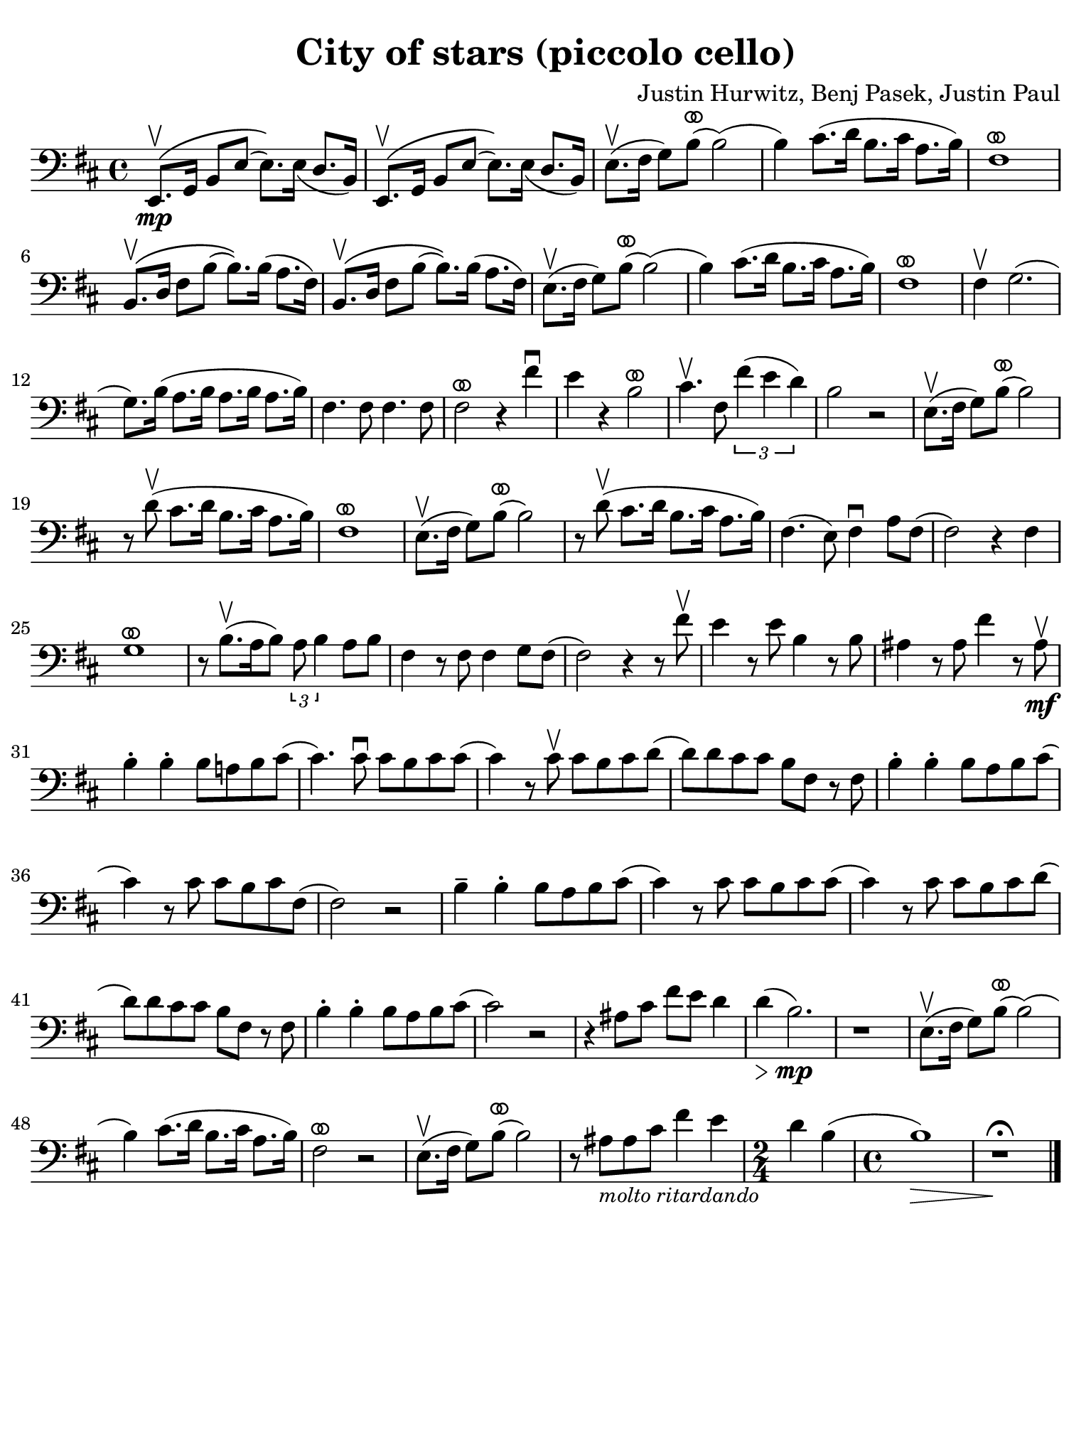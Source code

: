 #(set-global-staff-size 21)

\version "2.24.0"

\header {
  title    = "City of stars (piccolo cello)"
  composer = "Justin Hurwitz, Benj Pasek, Justin Paul"
  tagline  = ""
}

\language "italiano"

ringsps = #"
  0.15 setlinewidth
  0.9 0.6 moveto
  0.4 0.6 0.5 0 361 arc
  stroke
  1.0 0.6 0.5 0 361 arc
  stroke
  "

vibrato = \markup {
  \with-dimensions #'(-0.2 . 1.6) #'(0 . 1.2)
  \postscript #ringsps
}

% iPad Pro 12.9

\paper {
  paper-width  = 195\mm
  paper-height = 260\mm
  indent = #0
  page-count = #1
  line-width = #184
  print-page-number = ##f
  ragged-last-bottom = ##t
  ragged-bottom = ##f
%  ragged-last = ##t
}

% \phrasingSlurDashed
% \SlurDashed
% \slurSolid

\score {
  \new Staff{
    \set fingeringOrientations = #'(left)
    \override Beam.auto-knee-gap = #2
    \override Hairpin.to-barline = ##f
    \override Parentheses.padding = #0.1
    \override Parentheses.font-size = #-1

%    \transpose do fa {
    \time 4/4
    \key re \major
    \clef "bass" % tenor
      mi,8.\mp\(\upbow sol,16 si,8 mi8( mi8.)\) mi16_( re8. si,16)
     | mi,8.\(\upbow sol,16 si,8 mi8( mi8.)\) mi16_( re8. si,16)
       
     | mi8.(\upbow fad16 sol8) si8(^\vibrato si2)(
     | si4) dod'8.( re'16 si8. dod'16 la8. si16)
     | fad1^\vibrato
     | si,8.\(\upbow re16 fad8 si8( si8.)\) si16( la8. fad16) 
     | si,8.\(\upbow re16 fad8 si8( si8.)\) si16( la8. fad16) 
     | mi8.(\upbow fad16 sol8) si8(^\vibrato si2)(
     | si4) dod'8.( re'16 si8. dod'16 la8. si16)
     | fad1^\vibrato
%     | re8.\( fad16 la8 re'8( re'8.)\) re'16( dod'8. si16)
%     | re8.\( fad16 la8 re'8( re'8.)\) re'16( dod'8. si16)
     | fad4\upbow sol2.(
     | sol8.) si16( la8. si16 la8. si16 la8. si16)
     | fad4. fad8 fad4. fad8
     | fad2^\vibrato r4 fad'4\downbow
     | mi'4 r4 si2^\vibrato
     | dod'4.\upbow fad8 \tuplet 3/2 {fad'4( mi'4 re'4)}
     | si2 r2
     | mi8.(\upbow fad16 sol8) si8(^\vibrato si2)
     | r8 re'8\upbow( dod'8. re'16 si8. dod'16 la8. si16)
     | fad1^\vibrato
     | mi8.(\upbow fad16 sol8) si8(^\vibrato si2)
     | r8 re'8\upbow( dod'8. re'16 si8. dod'16 la8. si16)
     | fad4.( mi8) fad4\downbow la8 fad8(
     | fad2) r4 fad4
     | sol1^\vibrato
     | r8 si8.\upbow([ la16 si8]) \tuplet 3/2 {la8 si4} la8[ si8]
     | fad4 r8 fad8 fad4 sol8 fad8(
     | fad2) r4 r8 fad'8\upbow
     | mi'4 r8 mi'8 si4 r8 si8
     | lad4 r8 lad8 fad'4 r8 lad8\mf\upbow
     | si4-. si4-. si8 la! si8 dod'8(
     | dod'4.) dod'8\downbow dod'8 si8 dod'8 dod'8(
     | dod'4) r8 dod'8\upbow dod'8 si8 dod'8 re'8(
     | re'8) re'8 dod'8 dod'8 si8 fad8 r8 fad8
     | si4-. si4-. si8 la8 si8 dod'8(
     | dod'4) r8 dod'8 dod'8 si8 dod'8 fad8(
     | fad2) r2
     | si4-- si4-. si8 la8 si8 dod'8(
     | dod'4) r8 dod'8 dod'8 si8 dod'8 dod'8(
     | dod'4) r8 dod'8 dod'8 si8 dod'8 re'8(
     | re'8) re'8 dod'8 dod'8 si8 fad8 r8 fad8
     | si4-. si4-. si8 la8 si8 dod'8(
     | dod'2) r2
     | r4 lad8 dod'8 fad'8 mi'8 re'4
     | re'4(\> si2.)\!\mp
     | r1
     | mi8.(\upbow fad16 sol8) si8(^\vibrato si2)(
     | si4) dod'8.( re'16 si8. dod'16 la8. si16)
     | fad2^\vibrato r2
     | mi8.(\upbow fad16 sol8) si8(^\vibrato si2)
     | r8 lad8_\markup{\small\italic "molto ritardando"} lad8 dod'8 fad'4 mi'4
     | \time 2/4
       re'4 si4(
     | \time 4/4
       si1)\>
     | r1\fermata\!
     
    \bar "|."
 %   }
    }
  }